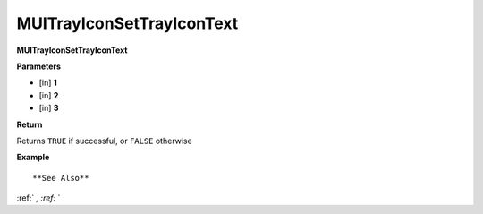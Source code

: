 .. _MUITrayIconSetTrayIconText:

==========================
MUITrayIconSetTrayIconText 
==========================

**MUITrayIconSetTrayIconText**



**Parameters**

* [in] **1**
* [in] **2**
* [in] **3**

**Return**

Returns ``TRUE`` if successful, or ``FALSE`` otherwise

**Example**

::



**See Also**

:ref:` `, :ref:` ` 

